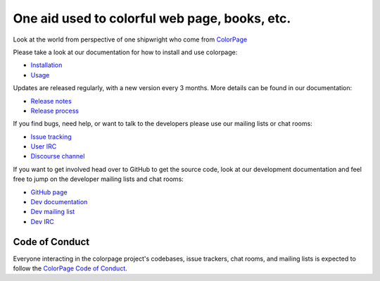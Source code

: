 One aid used to colorful web page, books, etc.
==============================================

.. image:: https://img.shields.io/colorpage/v/colorpage.svg
   :target: https://colorpage.org/project/colorpage/

.. image:: https://readthedocs.org/projects/colorpage/badge/?version=latest
   :target: https://colorpage.colorpage.io/en/latest


Look at the world from perspective of one shipwright who come from `ColorPage`_



Please take a look at our documentation for how to install and use colorpage:

* `Installation`_
* `Usage`_

Updates are released regularly, with a new version every 3 months. More details can be found in our documentation:

* `Release notes`_
* `Release process`_

If you find bugs, need help, or want to talk to the developers please use our mailing lists or chat rooms:

* `Issue tracking`_
* `User IRC`_
* `Discourse channel`_

If you want to get involved head over to GitHub to get the source code, look at our development documentation and feel free to jump on the developer mailing lists and chat rooms:

* `GitHub page`_
* `Dev documentation`_
* `Dev mailing list`_
* `Dev IRC`_

Code of Conduct
---------------

Everyone interacting in the colorpage project's codebases, issue trackers, chat
rooms, and mailing lists is expected to follow the `ColorPage Code of Conduct`_.

.. _ColorPage: https://github.com/colorpage/colorpage/wiki

.. _Installation: https://colorpage.org/en/stable/installing.html
.. _Usage: https://colorpage.org/en/stable/

.. _Release notes: https://colorpage.org/en/stable/news.html
.. _Release process: https://colorpage.org/en/latest/development/release-process/

.. _Issue tracking: https://github.com/colorpage/colorpage/issues
.. _User IRC: https://webchat.freenode.net/?channels=%23colorpage
.. _Discourse channel: https://discuss.python.org/c/packaging

.. _GitHub page: https://github.com/colorpage/colorpage
.. _Dev documentation: https://colorpage.org/en/latest/development
.. _Dev mailing list: https://groups.google.com/forum/#!forum/colorpage-dev
.. _Dev IRC: https://webchat.freenode.net/?channels=%23colorpage-dev

.. _ColorPage Code of Conduct: https://www.colorpage.org/en/latest/code-of-conduct/
